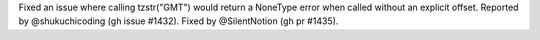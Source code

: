 Fixed an issue where calling tzstr("GMT") would return a NoneType error when called without an
explicit offset. Reported by @shukuchicoding (gh issue #1432). Fixed by @SilentNotion (gh pr #1435).
